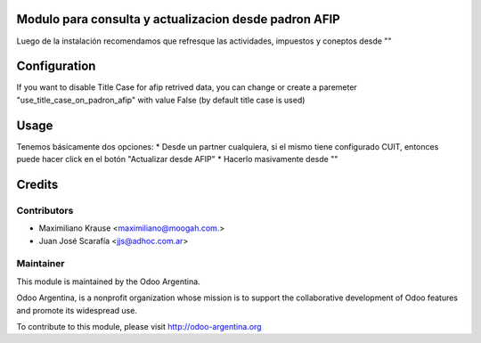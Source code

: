 .. image:: https://img.shields.io/badge/licence-AGPL--3-blue.svg
    :alt: License

Modulo para consulta y actualizacion desde padron AFIP
======================================================

Luego de la instalación recomendamos que refresque las actividades, impuestos y coneptos desde ""


Configuration
=============

If you want to disable Title Case for afip retrived data, you can change or create a paremeter "use_title_case_on_padron_afip" with value False (by default title case is used)


Usage
=====

Tenemos básicamente dos opciones:
* Desde un partner cualquiera, si el mismo tiene configurado CUIT, entonces puede hacer click en el botón "Actualizar desde AFIP"
* Hacerlo masivamente desde ""


Credits
=======

Contributors
------------

* Maximiliano Krause <maximiliano@moogah.com.>
* Juan José Scarafía <jjs@adhoc.com.ar>

Maintainer
----------

.. image:: http://odoo-argentina.org/logo.png
   :alt: Odoo Argentina
   :target: http://odoo-argentina.org

This module is maintained by the Odoo Argentina.

Odoo Argentina, is a nonprofit organization whose
mission is to support the collaborative development of Odoo features and
promote its widespread use.

To contribute to this module, please visit http://odoo-argentina.org

